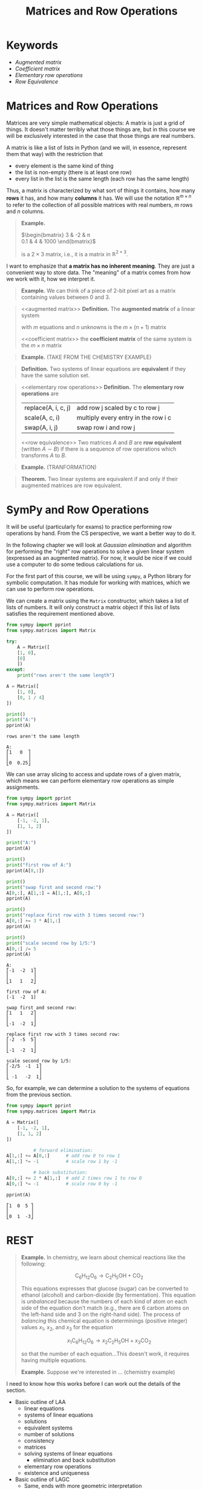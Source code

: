 #+title: Matrices and Row Operations
#+HTML_MATHJAX: align: left indent: 2em
#+HTML_HEAD: <link rel="stylesheet" type="text/css" href="../myStyle.css" />
#+OPTIONS: html-style:nil H:2 toc:1 num:nil tasks:nil
#+HTML_LINK_HOME: ../toc.html
* Keywords
+ [[augmented matrix][Augmented matrix]]
+ [[coefficient matrix][Coefficient matrix]]
+ [[elementary row operations][Elementary row operations]]
+ [[row equivalence][Row Equivalence]]
* Matrices and Row Operations

Matrices are very simple mathematical objects: A matrix is just a grid
of things.  It doesn't matter terribly what those things are, but in
this course we will be exclusively interested in the case that those
things are real numbers.

A matrix is like a list of lists in Python (and we will, in essence,
represent them that way) with the restriction that
+ every element is the same kind of thing
+ the list is non-empty (there is at least one row)
+ every list in the list is the same length (each row has the same
  length)

Thus, a matrix is characterized by what sort of things it contains,
how many *rows* it has, and how many *columns* it has.  We will use
the notation $\mathbb R^{m \times n}$ to refer to the collection of
all possible matrices with real numbers, $m$ rows and $n$ columns.

#+begin_quote
*Example.*

$\begin{bmatrix}
3 & -2 & \pi \\
0.1 & 4 & 1000
\end{bmatrix}$

is a $2 \times 3$ matrix, i.e., it is a matrix in $\mathbb R^{2 \times
3}$.
#+end_quote

I want to emphasize that *a matrix has no inherent meaning*.  They are
just a convenient way to store data.  The "meaning" of a matrix comes
from how we work with it, how we interpret it.

#+begin_quote
*Example.* We can think of a piece of 2-bit pixel art as a matrix
containing values between 0 and 3.

#+end_quote

#+begin_quote
<<augmented matrix>>
*Definition.* The *augmented matrix* of a linear system

\begin{align*}
a_{11}x_1 + \dots + a_{1n} x_n &= b_1 \\
a_{21}x_1 + \dots + a_{2n} x_n &= b_2 \\
&\vdots \\
a_{m1}x_1 + \dots + a_{mn} x_n &= b_m
\end{align*}

with $m$ equations and $n$ unknowns is the $m \times (n + 1)$ matrix

\begin{bmatrix}
a_{11} & \dots & a_{1n} & b_1 \\
a_{21} & \dots & a_{2n} & b_2 \\
\vdots & \ddots & \vdots & \vdots \\
a_{m1} & \dots & a_{mn} & b_m
\end{bmatrix}

<<coefficient matrix>>
the *coefficient matrix* of the same system is the $m \times n$ matrix

\begin{bmatrix}
a_{11} & \dots & a_{1n}\\
a_{21} & \dots & a_{2n} \\
\vdots & \ddots & \vdots \\
a_{m1} & \dots & a_{mn}
\end{bmatrix}
#+end_quote

#+begin_quote
*Example.* (TAKE FROM THE CHEMISTRY EXAMPLE)
#+end_quote

#+begin_quote
*Definition.* Two systems of linear equations are *equivalent* if they
 have the same solution set.
#+end_quote

#+begin_quote
<<elementary row operations>>
*Definition.* The *elementary row operations* are
| replace(A, i, c, j) | add row j scaled by c to row j      |
| scale(A, c, i)      | multiply every entry in the row i c |
| swap(A, i, j)       | swap row i and row j                |
<<row equivalence>>
Two matrices $A$ and $B$ are *row equivalent* (written $A \sim B$) if
there is a sequence of row operations which transforms $A$ to $B$.
#+end_quote

#+begin_quote
*Example.* (TRANFORMATION)

#+end_quote

#+begin_quote
*Theorem.* Two linear systems are equivalent if and only if their augmented matrices are row equivalent.
#+end_quote

* SymPy and Row Operations

It will be useful (particularly for exams) to practice performing row
operations by hand.  From the CS perspective, we want a better way to
do it.

In the following chapter we will look at /Gaussian elimination/ and
algorithm for performing the "right" row operations to solve a given
linear system (expressed as an augmented matrix).  For now, it would
be nice if we could use a computer to do some tedious calculations for
us.

For the first part of this course, we will be using ~sympy~, a Python
library for symbolic computation.  It has module for working with
matrices, which we can use to perform row operations.

We can create a matrix using the ~Matrix~ constructor, which takes a
list of lists of numbers.  It will only construct a matrix object if
this list of lists satisfies the requirement mentioned above.

#+begin_src python :results output :exports both
  from sympy import pprint
  from sympy.matrices import Matrix

  try:
      A = Matrix([
	  [1, 0],
	  [0]
      ])
  except:
      print("rows aren't the same length")

  A = Matrix([
      [1, 0],
      [0, 1 / 4]
  ])

  print()
  print("A:")
  pprint(A)
#+end_src

#+RESULTS:
: rows aren't the same length
:
: A:
: ⎡1   0  ⎤
: ⎢       ⎥
: ⎣0  0.25⎦

We can use array slicing to access and update rows of a given matrix,
which means we can perform elementary row operations as simple
assignments.

#+begin_src python :results output :exports both
  from sympy import pprint
  from sympy.matrices import Matrix

  A = Matrix([
      [-1, -2, 1],
      [1, 1, 2]
  ])

  print("A:")
  pprint(A)

  print()
  print("first row of A:")
  pprint(A[0,:])

  print()
  print("swap first and second row:")
  A[0,:], A[1,:] = A[1,:], A[0,:]
  pprint(A)

  print()
  print("replace first row with 3 times second row:")
  A[0,:] += 3 * A[1,:]
  pprint(A)

  print()
  print("scale second row by 1/5:")
  A[0,:] /= 5
  pprint(A)
#+end_src

#+RESULTS:
#+begin_example
A:
⎡-1  -2  1⎤
⎢         ⎥
⎣1   1   2⎦

first row of A:
[-1  -2  1]

swap first and second row:
⎡1   1   2⎤
⎢         ⎥
⎣-1  -2  1⎦

replace first row with 3 times second row:
⎡-2  -5  5⎤
⎢         ⎥
⎣-1  -2  1⎦

scale second row by 1/5:
⎡-2/5  -1  1⎤
⎢           ⎥
⎣ -1   -2  1⎦
#+end_example

So, for example, we can determine a solution to the systems of
equations from the previous section.

#+begin_src python :results output :exports both
  from sympy import pprint
  from sympy.matrices import Matrix

  A = Matrix([
      [-1, -2, 1],
      [1, 1, 2]
  ])

			# forward elimination:
  A[1,:] += A[0,:]      # add row 0 to row 1
  A[1,:] *= -1          # scale row 1 by -1

			# back substitution:
  A[0,:] += 2 * A[1,:]  # add 2 times row 1 to row 0
  A[0,:] *= -1          # scale row 0 by -1

  pprint(A)
#+end_src

#+RESULTS:
: ⎡1  0  5 ⎤
: ⎢        ⎥
: ⎣0  1  -3⎦

* REST

#+begin_quote
*Example.* In chemistry, we learn about chemical reactions like the following:

\[
\mathsf{C}_6\mathsf{H}_{12}\mathsf{O}_6 \longrightarrow \mathsf{C}_2\mathsf{H}_5\mathsf{OH} + \mathsf{CO}_2
\]

This equations expresses that glucose (sugar) can be converted to
ethanol (alcohol) and carbon-dioxide (by fermentation).  This equation
is /unbalanced/ because the numbers of each kind of atom on each side
of the equation don't match (e.g., there are 6 carbon atoms on the
left-hand side and 3 on the right-hand side).  The process of
/balancing/ this chemical equation is determinings (positive integer)
values $x_1$, $x_2$, and $x_3$ for the equation

\[
x_1\mathsf{C}_6\mathsf{H}_{12}\mathsf{O}_6 \longrightarrow x_2\mathsf{C}_2\mathsf{H}_5\mathsf{OH} + x_3\mathsf{CO}_2
\]

so that the number of each equation...This doesn't work, it requires having multiple equations.

*Example.* Suppose we're interested in ... (chemistry example)
#+end_quote


I need to know how this works before I can work out the details of the
section.

+ Basic outline of LAA
  + linear equations
  + systems of linear equations
  + solutions
  + equivalent systems
  + number of solutions
  + consistency
  + matrices
  + solving systems of linear equations
    + elimination and back substitution
  + elementary row operations
  + existence and uniqueness

+ Basic outline of LAGC
  + Same, ends with more geometric interpretation

I want to include more about using NumPy as a solver.

Questions we can ask about systems of linear equations
+ How many solutions does it have (0, 1, or infinitely many)?
+ Is it consistent?
  + Does it have a solution?
+ Does it have a unique solution?

Exercises
+ Solve this system of linear equations
+ Solve this system of linear equations
+ How many solutions? 0, 1, or infinitely many?
+ Find a value which makes this a consistent system.
+ Write down the shortest sequence of row operations which converts this matrix to this matrix.
+ Thing that doesn't look like system becomes system
+ Write down all the reduced echelon forms of this matrix.
+ Write down the augmented matrix for this system.
+ Word problem.


Programming
+ Write a program that checks if a matrix is in echelon form
  + is a valid matrix
  + also in reduced echelon
